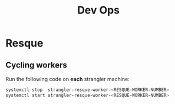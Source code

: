 #+TITLE: Dev Ops

* Resque
** Cycling workers

Run the following code on *each* strangler machine:
#+begin_src sh
systemctl stop  strangler-resque-worker-<RESQUE-WORKER-NUMBER>
systemctl start strangler-resque-worker-<RESQUE-WORKER-NUMBER>
#+end_src
